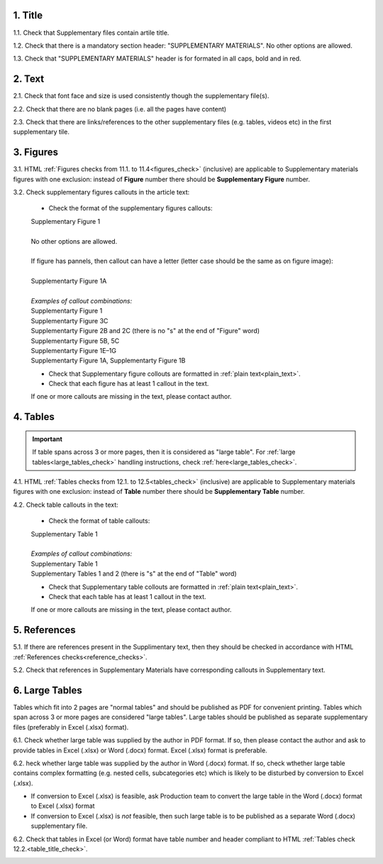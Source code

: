.. role:: sample

1. Title
--------

1.1. Check that Supplementary files contain artile title.

1.2. Check that there is a mandatory section header: "SUPPLEMENTARY MATERIALS". No other options are allowed.

1.3. Check that "SUPPLEMENTARY MATERIALS" header is for formated in all caps, bold and in red.

.. image:: /_static/suppl_title_header.png
   :alt: Title and header
   :scale: 99%


2. Text
-------

2.1. Check that font face and size is used consistently though the supplementary file(s).

2.2. Check that there are no blank pages (i.e. all the pages have content)

2.3. Check that there are links/references to the other supplementary files (e.g. tables, videos etc) in the first supplementary tile.

.. image:: /_static/suppl_files.png
  	:alt: Figure callout with pannel letter
  	:scale: 60%


3. Figures
----------

3.1. HTML :ref:`Figures checks from 11.1. to 11.4<figures_check>` (inclusive) are applicable to Supplementary materials figures with one exclusion: instead of **Figure** number there should be **Supplementary Figure** number.

.. image:: /_static/suppl_supplementary_figure.png
   :alt: Supplementary figure
   :scale: 99%

3.2. Check supplementary figures callouts in the article text:

	- Check the format of the supplementary figures callouts:

	| :sample:`Supplementary Figure 1`
	|
	| No other options are allowed.
	|
	| If figure has pannels, then callout can have a letter (letter case should be the same as on figure image):
	|
	| :sample:`Supplementarty Figure 1A` 	
	|
	| `Examples of callout combinations:`
	| :sample:`Supplementarty Figure 1`
	| :sample:`Supplementarty Figure 3C`
	| :sample:`Supplementarty Figure 2B and 2C` (there is no "s" at the end of "Figure" word)
	| :sample:`Supplementarty Figure 5B, 5C`
	| :sample:`Supplementarty Figure 1E–1G`
	| :sample:`Supplementarty Figure 1A, Supplementarty Figure 1B`


	- Check that Supplementary figure collouts are formatted in :ref:`plain text<plain_text>`.

	- Check that each figure has at least 1 callout in the text.

	If one or more callouts are missing in the text, please contact author.

4. Tables
---------

.. IMPORTANT::

	If table spans across 3 or more pages, then it is considered as "large table".
	For :ref:`large tables<large_tables_check>` handling instructions, check :ref:`here<large_tables_check>`.


4.1. HTML :ref:`Tables checks from 12.1. to 12.5<tables_check>` (inclusive) are applicable to Supplementary materials figures with one exclusion: instead of **Table** number there should be **Supplementary Table** number.

.. image:: /_static/supple_table.png
   :alt: Supplementary Table
   :scale: 99%

4.2. Check table callouts in the text:

	- Check the format of table callouts:

	| :sample:`Supplementary Table 1`
	|
	| `Examples of callout combinations:`
	| :sample:`Supplementary Table 1`
	| :sample:`Supplementary Tables 1 and 2` (there is "s" at the end of "Table" word)

	- Check that Supplementary table collouts are formatted in :ref:`plain text<plain_text>`.

	- Check that each table has at least 1 callout in the text.

	If one or more callouts are missing in the text, please contact author.


5. References
-------------

5.1. If there are references present in the Supplimentary text, then they should be checked in accordance with HTML :ref:`References checks<reference_checks>`.

5.2. Check that references in Supplementary Materials have corresponding callouts in Supplementary text.

.. image:: /_static/suppl_references.png
   :alt: Supplementary figure
   :scale: 99%


6. Large Tables
---------------

Tables which fit into 2 pages are "normal tables" and should be published as PDF for convenient printing. Tables which span across 3 or more pages are considered "large tables". Large tables should be published as separate supplementary files (preferably in Excel (.xlsx) format).

6.1. Check whether large table was supplied by the author in PDF format. If so, then please contact the author and ask to provide tables in Excel (.xlsx) or Word (.docx) format. Excel (.xlsx) format is preferable.

6.2. heck whether large table was supplied by the author in Word (.docx) format. If so, check wthether large table contains complex formatting (e.g. nested cells, subcategories etc) which is likely to be disturbed by conversion to Excel (.xlsx).

- If conversion to Excel (.xlsx) is feasible, ask Production team to convert the large table in the Word (.docx) format to Excel (.xlsx) format

- If conversion to Excel (.xlsx) is *not* feasible, then such large table is to be published as a separate Word (.docx) supplementary file.

6.2. Check that tables in Excel (or Word) format have table number and header compliant to HTML :ref:`Tables check 12.2.<table_title_check>`.

.. image:: /_static/suppl_xl_table.png
   :alt: Supplementary figure
   :scale: 99%




